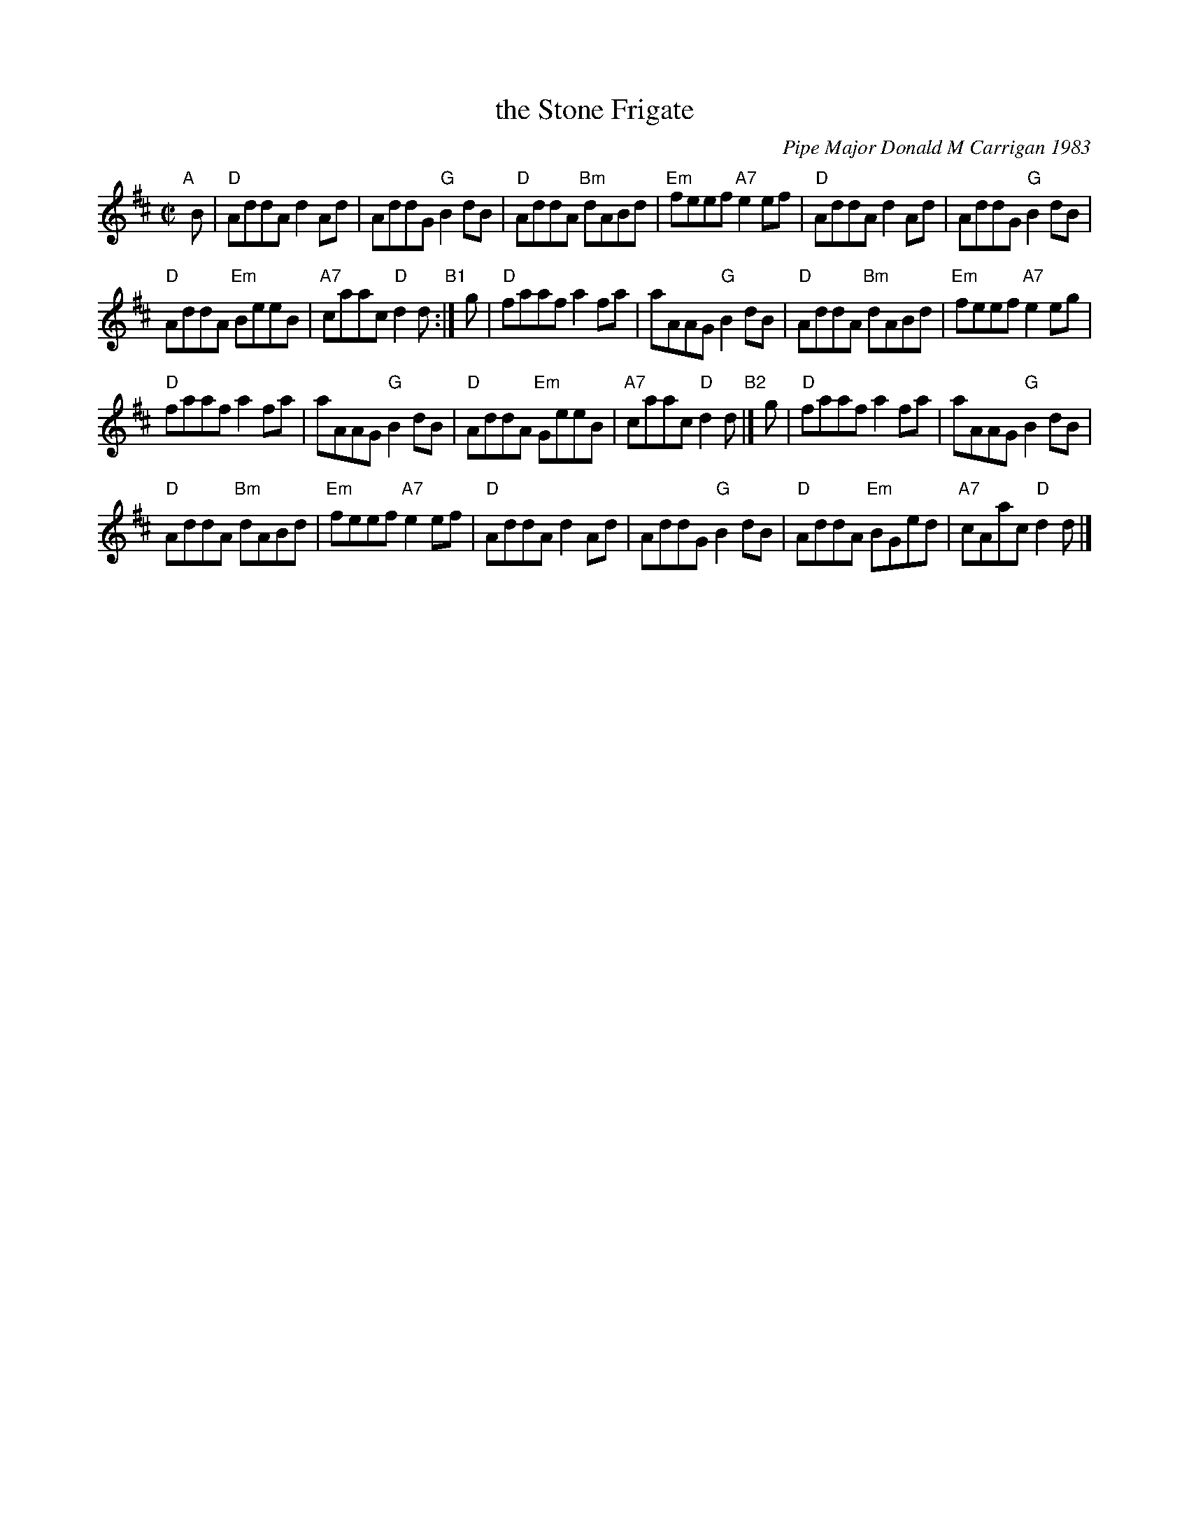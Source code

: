 X: 1
T: the Stone Frigate
C: Pipe Major Donald M Carrigan 1983
N: The composer's name is often spelled "Kerrigan"
R: reel
Z: 2012 John Chambers <jc:trillian.mit.edu>
S: printed MS of unknown origin from Nora Smith
D: Capercaille "Crosswinds" 1987 Green Linnet SIF 1077
D: Alasdair Gillies CD
M: C|
L: 1/8
K: D
"A"[|]\
B |\
"D"AddA d2Ad | AddG "G"B2dB |\
"D"AddA "Bm"dABd | "Em"feef "A7"e2ef |\
"D"AddA d2Ad | AddG "G"B2dB |
"D"AddA "Em"BeeB | "A7"caac "D"d2d "B1":|\
g |\
"D"faaf a2fa | aAAG "G"B2dB |\
"D"AddA "Bm"dABd | "Em"feef "A7"e2eg |
"D"faaf a2fa | aAAG "G"B2dB |\
"D"AddA "Em"GeeB | "A7"caac "D"d2d "B2"|]\
g |\
"D"faaf a2fa | aAAG "G"B2dB |
"D"AddA "Bm"dABd | "Em"feef "A7"e2ef |\
"D"AddA d2Ad | AddG "G"B2dB |\
"D"AddA "Em"BGed | "A7"cAac "D"d2d |]
